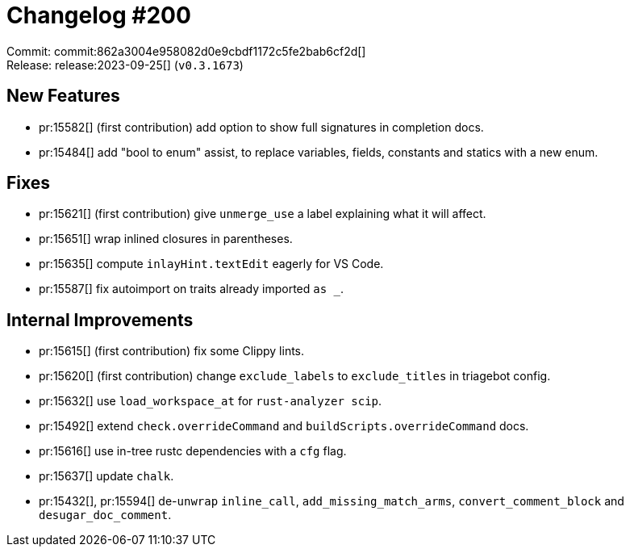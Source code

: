 = Changelog #200
:sectanchors:
:experimental:
:page-layout: post

Commit: commit:862a3004e958082d0e9cbdf1172c5fe2bab6cf2d[] +
Release: release:2023-09-25[] (`v0.3.1673`)

== New Features

* pr:15582[] (first contribution) add option to show full signatures in completion docs.
* pr:15484[] add "bool to enum" assist, to replace variables, fields, constants and statics with a new enum.

== Fixes

* pr:15621[] (first contribution) give `unmerge_use` a label explaining what it will affect.
* pr:15651[] wrap inlined closures in parentheses.
* pr:15635[] compute `inlayHint.textEdit` eagerly for VS Code.
* pr:15587[] fix autoimport on traits already imported `as _`.

== Internal Improvements

* pr:15615[] (first contribution) fix some Clippy lints.
* pr:15620[] (first contribution) change `exclude_labels` to `exclude_titles` in triagebot config.
* pr:15632[] use `load_workspace_at` for `rust-analyzer scip`.
* pr:15492[] extend `check.overrideCommand` and `buildScripts.overrideCommand` docs.
* pr:15616[] use in-tree rustc dependencies with a `cfg` flag.
* pr:15637[] update `chalk`.
* pr:15432[], pr:15594[] de-`unwrap` `inline_call`, `add_missing_match_arms`, `convert_comment_block` and `desugar_doc_comment`.
